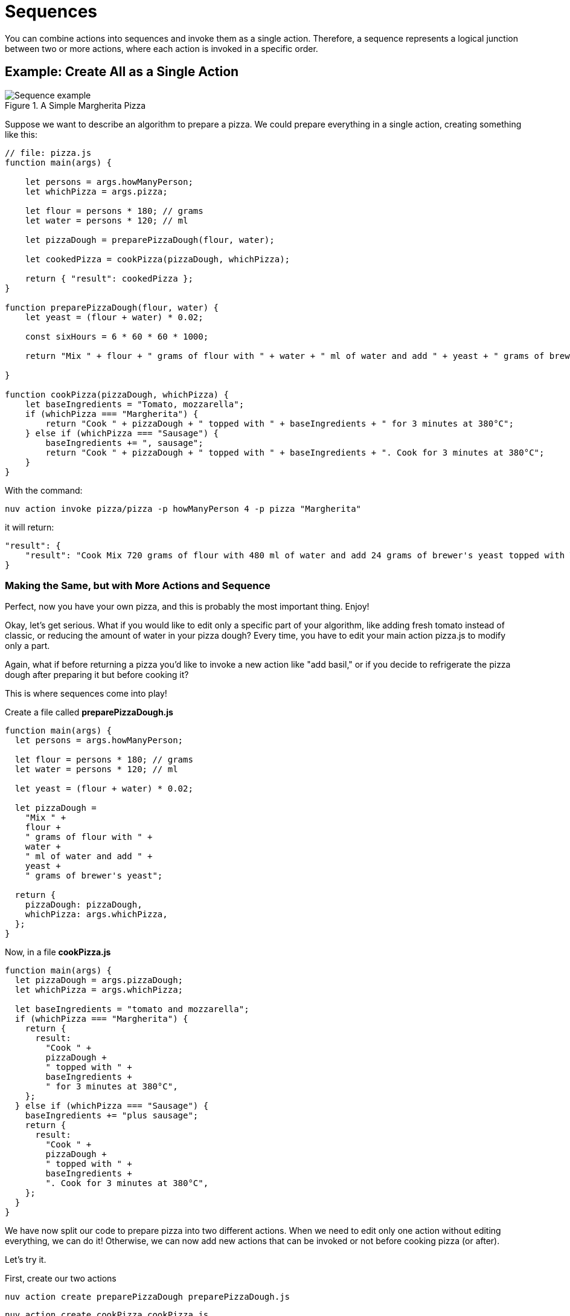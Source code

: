 = Sequences

You can combine actions into sequences and invoke them as a single action. Therefore, a sequence represents a logical junction between two or more actions, where each action is invoked in a specific order.

== Example: Create All as a Single Action

[[pizza]]
.A Simple Margherita Pizza
image::pizza.png["Sequence example",align="center"]

Suppose we want to describe an algorithm to prepare a pizza. We could prepare everything in a single action, creating something like this:

[source, javascript]
----
// file: pizza.js
function main(args) {

    let persons = args.howManyPerson;
    let whichPizza = args.pizza;

    let flour = persons * 180; // grams
    let water = persons * 120; // ml

    let pizzaDough = preparePizzaDough(flour, water);
    
    let cookedPizza = cookPizza(pizzaDough, whichPizza);

    return { "result": cookedPizza };
}

function preparePizzaDough(flour, water) {
    let yeast = (flour + water) * 0.02; 

    const sixHours = 6 * 60 * 60 * 1000;

    return "Mix " + flour + " grams of flour with " + water + " ml of water and add " + yeast + " grams of brewer's yeast"
        
}

function cookPizza(pizzaDough, whichPizza) {
    let baseIngredients = "Tomato, mozzarella";
    if (whichPizza === "Margherita") {
        return "Cook " + pizzaDough + " topped with " + baseIngredients + " for 3 minutes at 380°C";
    } else if (whichPizza === "Sausage") {
        baseIngredients += ", sausage";
        return "Cook " + pizzaDough + " topped with " + baseIngredients + ". Cook for 3 minutes at 380°C";
    }     
}
----

With the command:

[source, bash]
----
nuv action invoke pizza/pizza -p howManyPerson 4 -p pizza "Margherita"
----

it will return:

[source, json]
----
"result": {
    "result": "Cook Mix 720 grams of flour with 480 ml of water and add 24 grams of brewer's yeast topped with Tomato, mozzarella for 3 minutes at 380°C"
}
----

=== Making the Same, but with More Actions and Sequence

Perfect, now you have your own pizza, and this is probably the most important thing. Enjoy! 

Okay, let's get serious. What if you would like to edit only a specific part of your algorithm, like adding fresh tomato instead of classic, or reducing the amount of water in your pizza dough? Every time, you have to edit your main action pizza.js to modify only a part.

Again, what if before returning a pizza you'd like to invoke a new action like "add basil," or if you decide to refrigerate the pizza dough after preparing it but before cooking it?

This is where sequences come into play!

Create a file called *preparePizzaDough.js*
-----
function main(args) {
  let persons = args.howManyPerson;

  let flour = persons * 180; // grams
  let water = persons * 120; // ml

  let yeast = (flour + water) * 0.02;

  let pizzaDough =
    "Mix " +
    flour +
    " grams of flour with " +
    water +
    " ml of water and add " +
    yeast +
    " grams of brewer's yeast";

  return {
    pizzaDough: pizzaDough,
    whichPizza: args.whichPizza,
  };
}

-----
Now, in a file *cookPizza.js*
-----
function main(args) {
  let pizzaDough = args.pizzaDough;
  let whichPizza = args.whichPizza;

  let baseIngredients = "tomato and mozzarella";
  if (whichPizza === "Margherita") {
    return {
      result:
        "Cook " +
        pizzaDough +
        " topped with " +
        baseIngredients +
        " for 3 minutes at 380°C",
    };
  } else if (whichPizza === "Sausage") {
    baseIngredients += "plus sausage";
    return {
      result:
        "Cook " +
        pizzaDough +
        " topped with " +
        baseIngredients +
        ". Cook for 3 minutes at 380°C",
    };
  }
}


-----
We have now split our code to prepare pizza into two different actions. When we need to edit only one action without editing everything, we can do it! Otherwise, we can now add new actions that can be invoked or not before cooking pizza (or after).

Let's try it.

First, create our two actions
-----
nuv action create preparePizzaDough preparePizzaDough.js
-----

-----
nuv action create cookPizza cookPizza.js
-----

Now, we can create the sequence: 
-----
nuv action create pizzaSequence --sequence preparePizzaDough,cookPizza
-----

Finally, let's invoke it 
-----
nuv action invoke --result pizzaSequence -p howManyPerson 4 -p whichPizza "Margherita"


{
    "result": "Cook Mix 720 grams of flour with 480 ml of water and add 24 grams of brewer's yeast topped with tomato and mozzarella for 3 minutes at 380°C"
}
-----

=== Conclusion

Now our code is split correctly, and we are able to scale it more easily!
